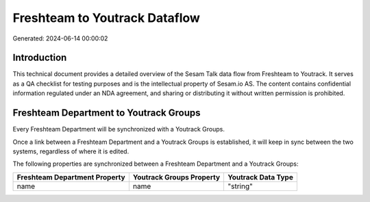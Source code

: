 ==============================
Freshteam to Youtrack Dataflow
==============================

Generated: 2024-06-14 00:00:02

Introduction
------------

This technical document provides a detailed overview of the Sesam Talk data flow from Freshteam to Youtrack. It serves as a QA checklist for testing purposes and is the intellectual property of Sesam.io AS. The content contains confidential information regulated under an NDA agreement, and sharing or distributing it without written permission is prohibited.

Freshteam Department to Youtrack Groups
---------------------------------------
Every Freshteam Department will be synchronized with a Youtrack Groups.

Once a link between a Freshteam Department and a Youtrack Groups is established, it will keep in sync between the two systems, regardless of where it is edited.

The following properties are synchronized between a Freshteam Department and a Youtrack Groups:

.. list-table::
   :header-rows: 1

   * - Freshteam Department Property
     - Youtrack Groups Property
     - Youtrack Data Type
   * - name
     - name
     - "string"

